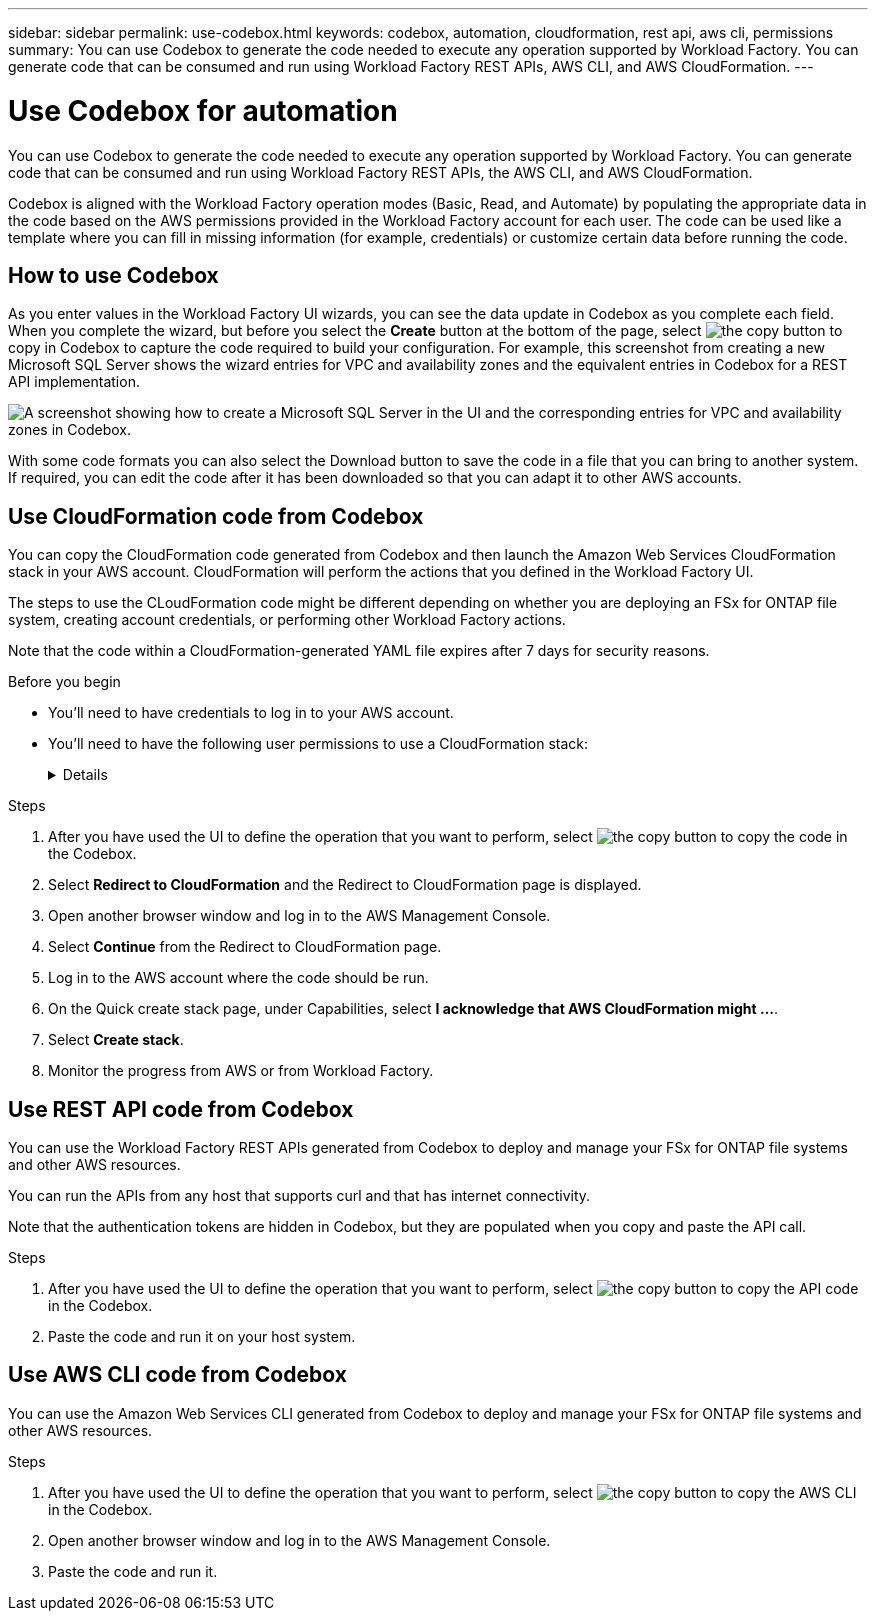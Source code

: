 ---
sidebar: sidebar
permalink: use-codebox.html
keywords: codebox, automation, cloudformation, rest api, aws cli, permissions
summary: You can use Codebox to generate the code needed to execute any operation supported by Workload Factory. You can generate code that can be consumed and run using Workload Factory REST APIs, AWS CLI, and AWS CloudFormation.
---

= Use Codebox for automation
:icons: font
:imagesdir: ./media/

[.lead]
You can use Codebox to generate the code needed to execute any operation supported by Workload Factory. You can generate code that can be consumed and run using Workload Factory REST APIs, the AWS CLI, and AWS CloudFormation.

Codebox is aligned with the Workload Factory operation modes (Basic, Read, and Automate) by populating the appropriate data in the code based on the AWS permissions provided in the Workload Factory account for each user. The code can be used like a template where you can fill in missing information (for example, credentials) or customize certain data before running the code.

== How to use Codebox

As you enter values in the Workload Factory UI wizards, you can see the data update in Codebox as you complete each field. When you complete the wizard, but before you select the *Create* button at the bottom of the page, select image:button-copy-codebox.png[the copy button] to copy in Codebox to capture the code required to build your configuration. For example, this screenshot from creating a new Microsoft SQL Server shows the wizard entries for VPC and availability zones and the equivalent entries in Codebox for a REST API implementation.

image:screenshot-codebox-example1.png[A screenshot showing how to create a Microsoft SQL Server in the UI and the corresponding entries for VPC and availability zones in Codebox.]

With some code formats you can also select the Download button to save the code in a file that you can bring to another system. If required, you can edit the code after it has been downloaded so that you can adapt it to other AWS accounts.

== Use CloudFormation code from Codebox

You can copy the CloudFormation code generated from Codebox and then launch the Amazon Web Services CloudFormation stack in your AWS account. CloudFormation will perform the actions that you defined in the Workload Factory UI.

The steps to use the CLoudFormation code might be different depending on whether you are deploying an FSx for ONTAP file system, creating account credentials, or performing other Workload Factory actions.

Note that the code within a CloudFormation-generated YAML file expires after 7 days for security reasons.

.Before you begin

* You'll need to have credentials to log in to your AWS account.
* You'll need to have the following user permissions to use a CloudFormation stack:
+
[%collapsible]
====
[source,json]
{
    "Version": "2012-10-17",
    "Statement": [
        {
            "Effect": "Allow",
            "Action": [
                "cloudformation:CreateStack",
                "cloudformation:UpdateStack",
                "cloudformation:DeleteStack",
                "cloudformation:DescribeStacks",
                "cloudformation:DescribeStackEvents",
                "cloudformation:DescribeChangeSet",
                "cloudformation:ExecuteChangeSet",
                "cloudformation:ListStacks",
                "cloudformation:ListStackResources",
                "cloudformation:GetTemplate",
                "cloudformation:ValidateTemplate",
                "lambda:InvokeFunction",
                "iam:PassRole",
                "iam:CreateRole",
                "iam:UpdateAssumeRolePolicy",
                "iam:AttachRolePolicy",
                "iam:CreateServiceLinkedRole"
            ],
            "Resource": "*"
        }
    ]
}
====

.Steps

. After you have used the UI to define the operation that you want to perform, select image:button-copy-codebox.png[the copy button] to copy the code in the Codebox.  

. Select *Redirect to CloudFormation* and the Redirect to CloudFormation page is displayed.

. Open another browser window and log in to the AWS Management Console.

. Select *Continue* from the Redirect to CloudFormation page.

. Log in to the AWS account where the code should be run.

. On the Quick create stack page, under Capabilities, select *I acknowledge that AWS CloudFormation might ...*.

. Select *Create stack*.

. Monitor the progress from AWS or from Workload Factory.

== Use REST API code from Codebox

You can use the Workload Factory REST APIs generated from Codebox to deploy and manage your FSx for ONTAP file systems and other AWS resources.

You can run the APIs from any host that supports curl and that has internet connectivity.

Note that the authentication tokens are hidden in Codebox, but they are populated when you copy and paste the API call.

.Steps

. After you have used the UI to define the operation that you want to perform, select image:button-copy-codebox.png[the copy button] to copy the API code in the Codebox.  

. Paste the code and run it on your host system.


== Use AWS CLI code from Codebox

You can use the Amazon Web Services CLI generated from Codebox to deploy and manage your FSx for ONTAP file systems and other AWS resources.

.Steps

. After you have used the UI to define the operation that you want to perform, select image:button-copy-codebox.png[the copy button] to copy the AWS CLI in the Codebox.  

. Open another browser window and log in to the AWS Management Console.

. Paste the code and run it.
